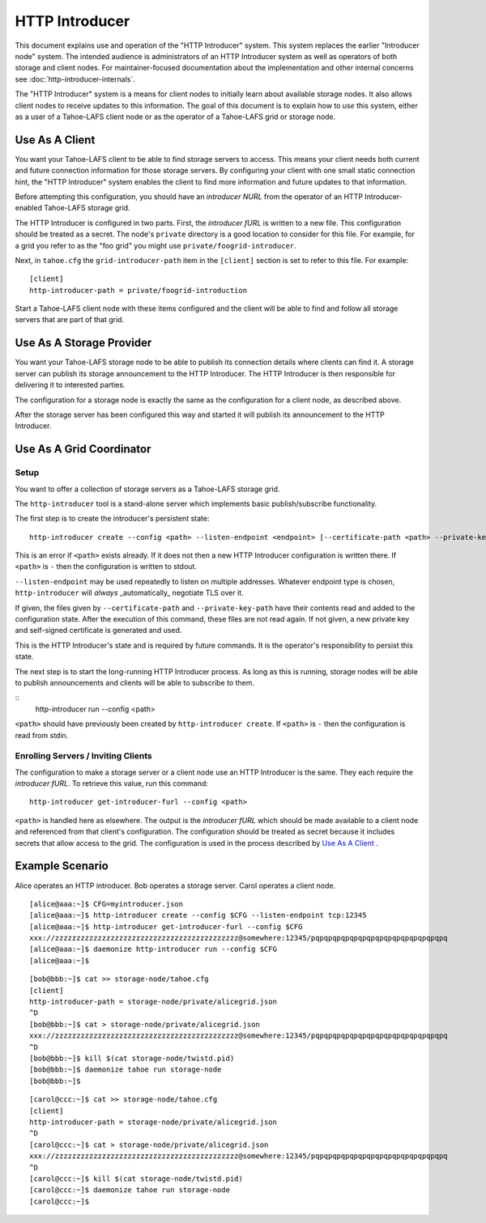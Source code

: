 .. -*- coding: utf-8 -*-

HTTP Introducer
===============

This document explains use and operation of the "HTTP Introducer" system.
This system replaces the earlier "Introducer node" system.
The intended audience is administrators of an HTTP Introducer system as well as operators of both storage and client nodes.
For maintainer-focused documentation about the implementation and other internal concerns see :doc:`http-introducer-internals`.

The "HTTP Introducer" system is a means for client nodes to initially learn about available storage nodes.
It also allows client nodes to receive updates to this information.
The goal of this document is to explain how to *use* this system,
either as a user of a Tahoe-LAFS client node or as the operator of a Tahoe-LAFS grid or storage node.


Use As A Client
---------------

You want your Tahoe-LAFS client to be able to find storage servers to access.
This means your client needs both current and future connection information for those storage servers.
By configuring your client with one small static connection hint,
the "HTTP Introducer" system enables the client to find more information and future updates to that information.

Before attempting this configuration,
you should have an *introducer NURL* from the operator of an HTTP Introducer-enabled Tahoe-LAFS storage grid.

The HTTP Introducer is configured in two parts.
First,
the *introducer fURL* is written to a new file.
This configuration should be treated as a secret.
The node's ``private`` directory is a good location to consider for this file.
For example,
for a grid you refer to as the "foo grid" you might use ``private/foogrid-introducer``.

Next,
in ``tahoe.cfg`` the ``grid-introducer-path`` item in the ``[client]`` section is set to refer to this file.
For example::

  [client]
  http-introducer-path = private/foogrid-introduction

Start a Tahoe-LAFS client node with these items configured and the client will be able to find and follow all storage servers that are part of that grid.

Use As A Storage Provider
-------------------------

You want your Tahoe-LAFS storage node to be able to publish its connection details where clients can find it.
A storage server can publish its storage announcement to the HTTP Introducer.
The HTTP Introducer is then responsible for delivering it to interested parties.

The configuration for a storage node is exactly the same as the configuration for a client node,
as described above.

After the storage server has been configured this way and started it will publish its announcement to the HTTP Introducer.

Use As A Grid Coordinator
-------------------------

Setup
~~~~~

You want to offer a collection of storage servers as a Tahoe-LAFS storage grid.

The ``http-introducer`` tool is a stand-alone server which implements basic publish/subscribe functionality.

The first step is to create the introducer's persistent state::

  http-introducer create --config <path> --listen-endpoint <endpoint> [--certificate-path <path> --private-key-path <path>]

This is an error if ``<path>`` exists already.
If it does not then a new HTTP Introducer configuration is written there.
If ``<path>`` is ``-`` then the configuration is written to stdout.

``--listen-endpoint`` may be used repeatedly to listen on multiple addresses.
Whatever endpoint type is chosen,
``http-introducer`` will *always* _automatically_ negotiate TLS over it.

If given,
the files given by ``--certificate-path`` and ``--private-key-path`` have their contents read and added to the configuration state.
After the execution of this command,
these files are not read again.
If not given,
a new private key and self-signed certificate is generated and used.

This is the HTTP Introducer's state and is required by future commands.
It is the operator's responsibility to persist this state.

The next step is to start the long-running HTTP Introducer process.
As long as this is running,
storage nodes will be able to publish announcements and clients will be able to subscribe to them.

::
   http-introducer run --config <path>

``<path>`` should have previously been created by ``http-introducer create``.
If ``<path>`` is ``-`` then the configuration is read from stdin.


Enrolling Servers / Inviting Clients
~~~~~~~~~~~~~~~~~~~~~~~~~~~~~~~~~~~~

The configuration to make a storage server or a client node use an HTTP Introducer is the same.
They each require the *introducer fURL*.
To retrieve this value,
run this command::

  http-introducer get-introducer-furl --config <path>

``<path>`` is handled here as elsewhere.
The output is the *introducer fURL* which should be made available to a client node and referenced from that client's configuration.
The configuration should be treated as secret because it includes secrets that allow access to the grid.
The configuration is used in the process described by `Use As A Client`_ .

Example Scenario
----------------

Alice operates an HTTP introducer.
Bob operates a storage server.
Carol operates a client node.

::

   [alice@aaa:~]$ CFG=myintroducer.json
   [alice@aaa:~]$ http-introducer create --config $CFG --listen-endpoint tcp:12345
   [alice@aaa:~]$ http-introducer get-introducer-furl --config $CFG
   xxx://zzzzzzzzzzzzzzzzzzzzzzzzzzzzzzzzzzzzzzzzzzz@somewhere:12345/pqpqpqpqpqpqpqpqpqpqpqpqpqpqpqpq
   [alice@aaa:~]$ daemonize http-introducer run --config $CFG
   [alice@aaa:~]$

::

   [bob@bbb:~]$ cat >> storage-node/tahoe.cfg
   [client]
   http-introducer-path = storage-node/private/alicegrid.json
   ^D
   [bob@bbb:~]$ cat > storage-node/private/alicegrid.json
   xxx://zzzzzzzzzzzzzzzzzzzzzzzzzzzzzzzzzzzzzzzzzzz@somewhere:12345/pqpqpqpqpqpqpqpqpqpqpqpqpqpqpqpq
   ^D
   [bob@bbb:~]$ kill $(cat storage-node/twistd.pid)
   [bob@bbb:~]$ daemonize tahoe run storage-node
   [bob@bbb:~]$

::

   [carol@ccc:~]$ cat >> storage-node/tahoe.cfg
   [client]
   http-introducer-path = storage-node/private/alicegrid.json
   ^D
   [carol@ccc:~]$ cat > storage-node/private/alicegrid.json
   xxx://zzzzzzzzzzzzzzzzzzzzzzzzzzzzzzzzzzzzzzzzzzz@somewhere:12345/pqpqpqpqpqpqpqpqpqpqpqpqpqpqpqpq
   ^D
   [carol@ccc:~]$ kill $(cat storage-node/twistd.pid)
   [carol@ccc:~]$ daemonize tahoe run storage-node
   [carol@ccc:~]$
